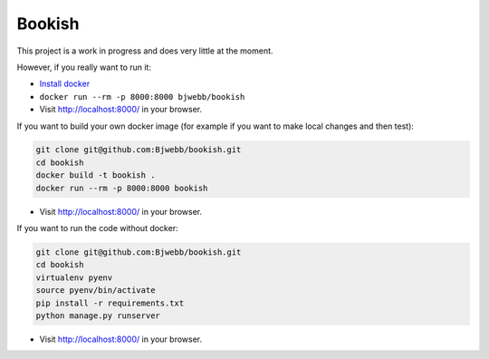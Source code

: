 Bookish
-------

This project is a work in progress and does very little at the moment.

However, if you really want to run it:

* `Install docker <https://docs.docker.com/installation/>`__
* ``docker run --rm -p 8000:8000 bjwebb/bookish``
* Visit http://localhost:8000/ in your browser.

If you want to build your own docker image (for example if you want to make local changes and then test):

.. code:: bash

    git clone git@github.com:Bjwebb/bookish.git
    cd bookish
    docker build -t bookish .
    docker run --rm -p 8000:8000 bookish

* Visit http://localhost:8000/ in your browser.

If you want to run the code without docker:

.. code:: bash

    git clone git@github.com:Bjwebb/bookish.git
    cd bookish
    virtualenv pyenv
    source pyenv/bin/activate
    pip install -r requirements.txt
    python manage.py runserver

* Visit http://localhost:8000/ in your browser.

